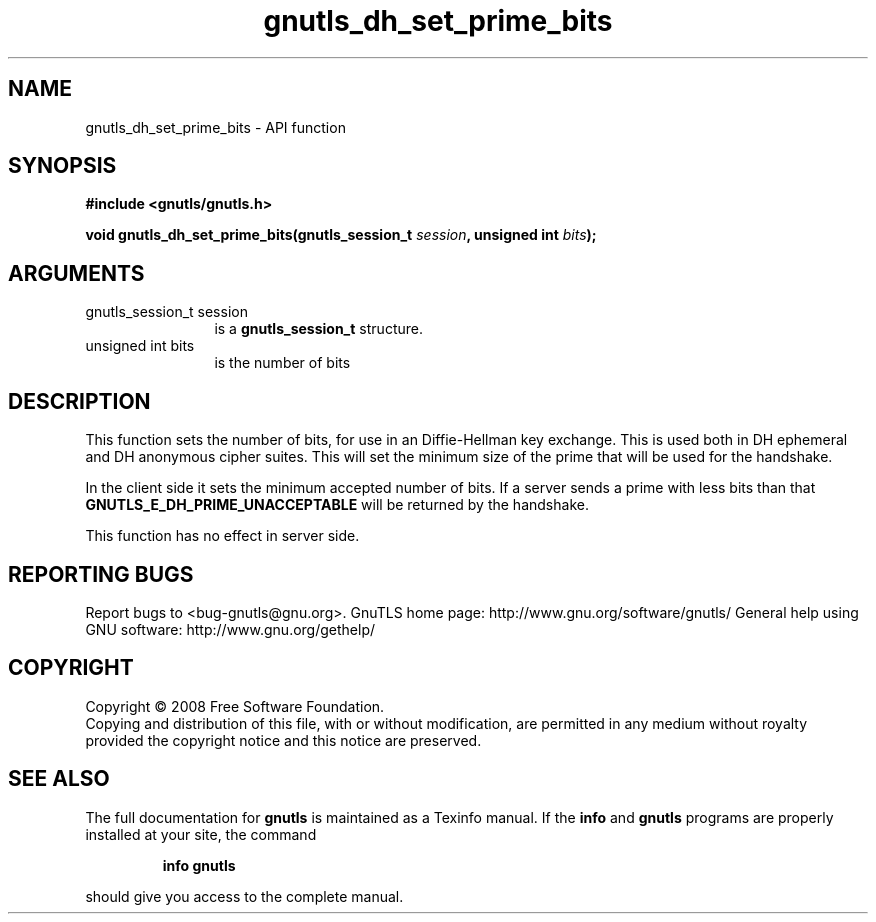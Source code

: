 .\" DO NOT MODIFY THIS FILE!  It was generated by gdoc.
.TH "gnutls_dh_set_prime_bits" 3 "3.0.2" "gnutls" "gnutls"
.SH NAME
gnutls_dh_set_prime_bits \- API function
.SH SYNOPSIS
.B #include <gnutls/gnutls.h>
.sp
.BI "void gnutls_dh_set_prime_bits(gnutls_session_t " session ", unsigned int " bits ");"
.SH ARGUMENTS
.IP "gnutls_session_t session" 12
is a \fBgnutls_session_t\fP structure.
.IP "unsigned int bits" 12
is the number of bits
.SH "DESCRIPTION"
This function sets the number of bits, for use in an Diffie\-Hellman
key exchange.  This is used both in DH ephemeral and DH anonymous
cipher suites.  This will set the minimum size of the prime that
will be used for the handshake.

In the client side it sets the minimum accepted number of bits.  If
a server sends a prime with less bits than that
\fBGNUTLS_E_DH_PRIME_UNACCEPTABLE\fP will be returned by the handshake.

This function has no effect in server side.
.SH "REPORTING BUGS"
Report bugs to <bug-gnutls@gnu.org>.
GnuTLS home page: http://www.gnu.org/software/gnutls/
General help using GNU software: http://www.gnu.org/gethelp/
.SH COPYRIGHT
Copyright \(co 2008 Free Software Foundation.
.br
Copying and distribution of this file, with or without modification,
are permitted in any medium without royalty provided the copyright
notice and this notice are preserved.
.SH "SEE ALSO"
The full documentation for
.B gnutls
is maintained as a Texinfo manual.  If the
.B info
and
.B gnutls
programs are properly installed at your site, the command
.IP
.B info gnutls
.PP
should give you access to the complete manual.
